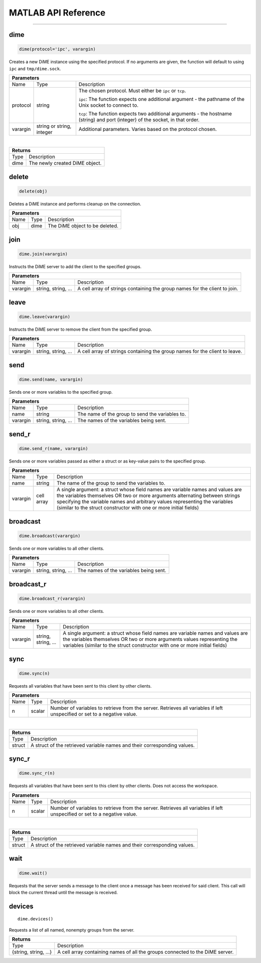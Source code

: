 .. _api_matlab:

====================
MATLAB API Reference
====================

----

----
dime
----

.. code:: matlab
    
    dime(protocol='ipc', varargin)

Creates a new DiME instance using the specified protocol. If no arguments are given, 
the function will default to using ``ipc`` and ``tmp/dime.sock``.

+-----------------------------------------------------------------------------------------------------------------------------+
| Parameters                                                                                                                  |
+==================+================================+=========================================================================+
| Name             | Type                           | Description                                                             |
+------------------+--------------------------------+-------------------------------------------------------------------------+
| protocol         | string                         | The chosen protocol. Must either be ``ipc`` or ``tcp``.                 |
|                  |                                |                                                                         |
|                  |                                | ``ipc``: The function expects one additional argument - the pathname    |
|                  |                                | of the Unix socket to connect to.                                       |
|                  |                                |                                                                         |
|                  |                                | ``tcp``: The function expects two additional arguments - the            |
|                  |                                | hostname (string) and port (integer) of the socket, in that order.      |
+------------------+--------------------------------+-------------------------------------------------------------------------+
| varargin         | string or string, integer      | Additional parameters. Varies based on the protocol chosen.             |
+------------------+--------------------------------+-------------------------------------------------------------------------+

|

+-----------------------------------------------------------------------------------------------------+
| Returns                                                                                             |
+================================+====================================================================+
| Type                           | Description                                                        |
+--------------------------------+--------------------------------------------------------------------+
| dime                           | The newly created DiME object.                                     |
+--------------------------------+--------------------------------------------------------------------+


------
delete
------

.. code:: matlab

    delete(obj)

Deletes a DiME instance and performs cleanup on the connection.

+-----------------------------------------------------------------------------------------------------------------------------+
| Parameters                                                                                                                  |
+==================+================================+=========================================================================+
| Name             | Type                           | Description                                                             |
+------------------+--------------------------------+-------------------------------------------------------------------------+
| obj              | dime                           | The DiME object to be deleted.                                          |
+------------------+--------------------------------+-------------------------------------------------------------------------+


----
join
----

.. code:: matlab

    dime.join(varargin)


Instructs the DiME server to add the client to the specified groups.

+-----------------------------------------------------------------------------------------------------------------------------+
| Parameters                                                                                                                  |
+==================+================================+=========================================================================+
| Name             | Type                           | Description                                                             |
+------------------+--------------------------------+-------------------------------------------------------------------------+
| varargin         | string, string, ...            | A cell array of strings containing the group names for the              |
|                  |                                | client to join.                                                         |
+------------------+--------------------------------+-------------------------------------------------------------------------+


-----
leave
-----

.. code:: matlab

    dime.leave(varargin)

Instructs the DiME server to remove the client from the specified group.

+-----------------------------------------------------------------------------------------------------------------------------+
| Parameters                                                                                                                  |
+==================+================================+=========================================================================+
| Name             | Type                           | Description                                                             |
+------------------+--------------------------------+-------------------------------------------------------------------------+
| varargin         | string, string, ...            | A cell array of strings containing the group names for the              |
|                  |                                | client to leave.                                                        |
+------------------+--------------------------------+-------------------------------------------------------------------------+


----
send
----

.. code:: matlab

    dime.send(name, varargin)

Sends one or more variables to the specified group.

+-----------------------------------------------------------------------------------------------------------------------------+
| Parameters                                                                                                                  |
+==================+================================+=========================================================================+
| Name             | Type                           | Description                                                             |
+------------------+--------------------------------+-------------------------------------------------------------------------+
| name             | string                         | The name of the group to send the variables to.                         |
+------------------+--------------------------------+-------------------------------------------------------------------------+
| varargin         | string, string, ...            | The names of the variables being sent.                                  |
+------------------+--------------------------------+-------------------------------------------------------------------------+


------
send_r
------

.. code:: matlab

    dime.send_r(name, varargin)

Sends one or more variables passed as either a struct or as key-value pairs to the specified group.

+-----------------------------------------------------------------------------------------------------------------------------+
| Parameters                                                                                                                  |
+==================+================================+=========================================================================+
| Name             | Type                           | Description                                                             |
+------------------+--------------------------------+-------------------------------------------------------------------------+
| name             | string                         | The name of the group to send the variables to.                         |
+------------------+--------------------------------+-------------------------------------------------------------------------+
| varargin         | cell array                     | A single argument: a struct whose field names are variable names and    |
|                  |                                | values are the variables themselves OR two or more arguments            |
|                  |                                | alternating between strings specifying the variable names and arbitrary |
|                  |                                | values representing the variables (similar to the struct constructor    |
|                  |                                | with one or more initial fields)                                        |
+------------------+--------------------------------+-------------------------------------------------------------------------+

---------
broadcast
---------

.. code:: matlab

    dime.broadcast(varargin)

Sends one or more variables to all other clients.

+-----------------------------------------------------------------------------------------------------------------------------+
| Parameters                                                                                                                  |
+==================+================================+=========================================================================+
| Name             | Type                           | Description                                                             |
+------------------+--------------------------------+-------------------------------------------------------------------------+
| varargin         | string, string, ...            | The names of the variables being sent.                                  |
+------------------+--------------------------------+-------------------------------------------------------------------------+


-----------
broadcast_r
-----------

.. code:: matlab

    dime.broadcast_r(varargin)

Sends one or more variables to all other clients.

+-----------------------------------------------------------------------------------------------------------------------------+
| Parameters                                                                                                                  |
+==================+================================+=========================================================================+
| Name             | Type                           | Description                                                             |
+------------------+--------------------------------+-------------------------------------------------------------------------+
| varargin         | string, string, ...            | A single argument: a struct whose field names are variable names and    |
|                  |                                | values are the variables themselves OR two or more arguments            |
|                  |                                | values representing the variables (similar to the struct constructor    |
|                  |                                | with one or more initial fields)                                        |
+------------------+--------------------------------+-------------------------------------------------------------------------+


----
sync
----

.. code:: matlab

    dime.sync(n)

Requests all variables that have been sent to this client by other clients.

+-----------------------------------------------------------------------------------------------------------------------------+
| Parameters                                                                                                                  |
+==================+================================+=========================================================================+
| Name             | Type                           | Description                                                             |
+------------------+--------------------------------+-------------------------------------------------------------------------+
| n                | scalar                         | Number of variables to retrieve from the server. Retrieves all          |
|                  |                                | variables if left unspecified or set to a negative value.               |
+------------------+--------------------------------+-------------------------------------------------------------------------+

|

+-----------------------------------------------------------------------------------------------------+
| Returns                                                                                             |
+================================+====================================================================+
| Type                           | Description                                                        |
+--------------------------------+--------------------------------------------------------------------+
| struct                         | A struct of the retrieved variable names and their                 |
|                                | corresponding values.                                              |
+--------------------------------+--------------------------------------------------------------------+


------
sync_r
------

.. code:: matlab

    dime.sync_r(n)

Requests all variables that have been sent to this client by other clients. Does not access the workspace.

+-----------------------------------------------------------------------------------------------------------------------------+
| Parameters                                                                                                                  |
+==================+================================+=========================================================================+
| Name             | Type                           | Description                                                             |
+------------------+--------------------------------+-------------------------------------------------------------------------+
| n                | scalar                         | Number of variables to retrieve from the server. Retrieves all          |
|                  |                                | variables if left unspecified or set to a negative value.               |
+------------------+--------------------------------+-------------------------------------------------------------------------+

|

+-----------------------------------------------------------------------------------------------------+
| Returns                                                                                             |
+================================+====================================================================+
| Type                           | Description                                                        |
+--------------------------------+--------------------------------------------------------------------+
| struct                         | A struct of the retrieved variable names and their                 |
|                                | corresponding values.                                              |
+--------------------------------+--------------------------------------------------------------------+


----
wait
----

.. code:: matlab

    dime.wait()

Requests that the server sends a message to the client once a message has been received for said client.
This call will block the current thread until the message is received.

-------
devices
-------

::

    dime.devices()

Requests a list of all named, nonempty groups from the server.

+-----------------------------------------------------------------------------------------------------+
| Returns                                                                                             |
+================================+====================================================================+
| Type                           | Description                                                        |
+--------------------------------+--------------------------------------------------------------------+
| {string, string, ...}          | A cell array containing names of all the groups connected to the   |
|                                | DiME server.                                                       |
+--------------------------------+--------------------------------------------------------------------+